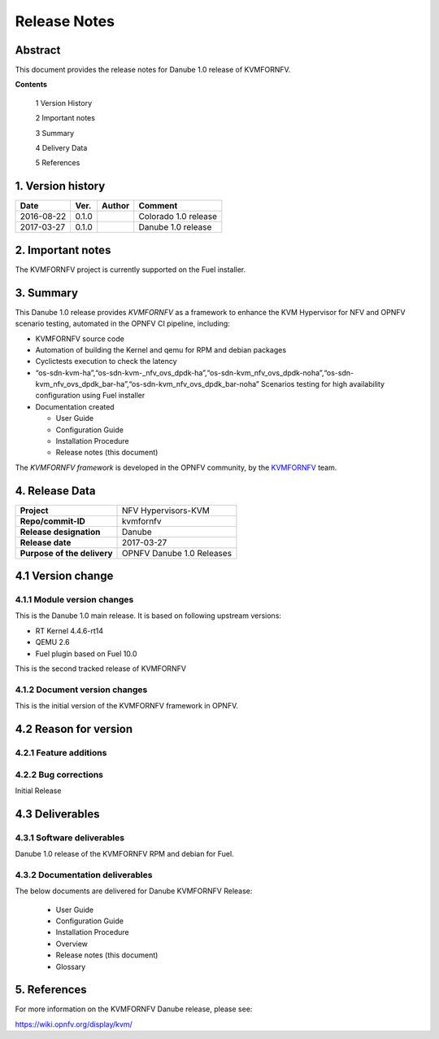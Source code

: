 .. This work is licensed under a Creative Commons Attribution 4.0 International License.
.. http://creativecommons.org/licenses/by/4.0

.. _Kvmfornfv: https://wiki.opnfv.org/display/kvm/

=============
Release Notes
=============

Abstract
---------

This document provides the release notes for Danube 1.0 release of KVMFORNFV.


**Contents**

 1  Version History

 2  Important notes

 3  Summary

 4  Delivery Data

 5  References

1.  Version history
--------------------

+--------------------+--------------------+--------------------+----------------------+
| **Date**           | **Ver.**           | **Author**         | **Comment**          |
|                    |                    |                    |                      |
+--------------------+--------------------+--------------------+----------------------+
|2016-08-22          | 0.1.0              |                    | Colorado 1.0 release |
|                    |                    |                    |                      |
+--------------------+--------------------+--------------------+----------------------+
|2017-03-27          | 0.1.0              |                    | Danube 1.0 release   |
|                    |                    |                    |                      |
+--------------------+--------------------+--------------------+----------------------+

2.  Important notes
--------------------

The KVMFORNFV project is currently supported on the Fuel installer.

3.  Summary
------------

This Danube 1.0 release provides *KVMFORNFV* as a framework to enhance the
KVM Hypervisor for NFV and OPNFV scenario testing, automated in the OPNFV
CI pipeline, including:

*   KVMFORNFV source code

*   Automation of building the Kernel and qemu for RPM and debian packages

*   Cyclictests execution to check the latency

*   “os-sdn-kvm-ha”,“os-sdn-kvm-_nfv_ovs_dpdk-ha”,“os-sdn-kvm_nfv_ovs_dpdk-noha”,“os-sdn-kvm_nfv_ovs_dpdk_bar-ha”,“os-sdn-kvm_nfv_ovs_dpdk_bar-noha” Scenarios testing for high availability configuration using Fuel installer

* Documentation created

  * User Guide

  * Configuration Guide

  * Installation Procedure

  * Release notes (this document)

The *KVMFORNFV framework* is developed in the OPNFV community, by the
KVMFORNFV_ team.

4.  Release Data
-----------------

+--------------------------------------+--------------------------------------+
| **Project**                          | NFV Hypervisors-KVM                  |
|                                      |                                      |
+--------------------------------------+--------------------------------------+
| **Repo/commit-ID**                   | kvmfornfv                            |
|                                      |                                      |
+--------------------------------------+--------------------------------------+
| **Release designation**              | Danube                               |
|                                      |                                      |
+--------------------------------------+--------------------------------------+
| **Release date**                     | 2017-03-27                           |
|                                      |                                      |
+--------------------------------------+--------------------------------------+
| **Purpose of the delivery**          | OPNFV Danube 1.0 Releases            |
|                                      |                                      |
+--------------------------------------+--------------------------------------+

4.1 Version change
------------------

4.1.1   Module version changes
~~~~~~~~~~~~~~~~~~~~~~~~~~~~~~

This is the Danube 1.0 main release. It is based on following upstream
versions:

*   RT Kernel 4.4.6-rt14

*   QEMU 2.6

*   Fuel plugin based on Fuel 10.0

This is the second tracked release of KVMFORNFV


4.1.2   Document version changes
~~~~~~~~~~~~~~~~~~~~~~~~~~~~~~~~
This is the initial version of the KVMFORNFV framework in OPNFV.

4.2 Reason for version
----------------------

4.2.1 Feature additions
~~~~~~~~~~~~~~~~~~~~~~~

4.2.2 Bug corrections
~~~~~~~~~~~~~~~~~~~~~

Initial Release

4.3 Deliverables
----------------

4.3.1   Software deliverables
~~~~~~~~~~~~~~~~~~~~~~~~~~~~~
Danube 1.0 release of the KVMFORNFV RPM and debian for Fuel.

4.3.2   Documentation deliverables
~~~~~~~~~~~~~~~~~~~~~~~~~~~~~~~~~~

The below documents are delivered for Danube KVMFORNFV Release:

  * User Guide

  * Configuration Guide

  * Installation Procedure

  * Overview

  * Release notes (this document)

  * Glossary


5. References
--------------

For more information on the KVMFORNFV Danube release, please see:

https://wiki.opnfv.org/display/kvm/

